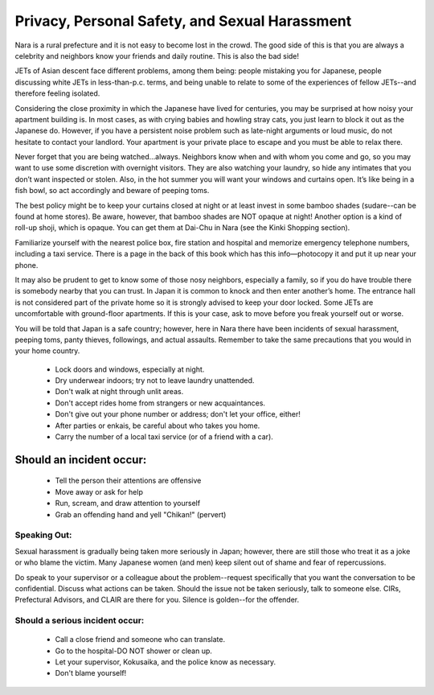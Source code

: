 ###############################################
Privacy, Personal Safety, and Sexual Harassment
###############################################


Nara is a rural prefecture and it is not easy to become lost in the crowd.  The good side of this is that you are always a celebrity and neighbors know your friends and daily routine.  This is also the bad side!

JETs of Asian descent face different problems, among them being: people mistaking you for Japanese, people discussing white JETs in less-than-p.c. terms, and being unable to relate to some of the experiences of fellow JETs--and therefore feeling isolated.   

Considering the close proximity in which the Japanese have lived for centuries, you may be surprised at how noisy your apartment building is.  In most cases, as with crying babies and howling stray cats, you just learn to block it out as the Japanese do.  However, if you have a persistent noise problem such as late-night arguments or loud music, do not hesitate to contact your landlord.  Your apartment is your private place to escape and you must be able to relax there.

Never forget that you are being watched...always.  Neighbors know when and with whom you come and go, so you may want to use some discretion with overnight visitors.  They are also watching your laundry, so hide any intimates that you don’t want inspected or stolen.  Also, in the hot summer you will want your windows and curtains open.  It’s like being in a fish bowl, so act accordingly and beware of peeping toms.

The best policy might be to keep your curtains closed at night or at least invest in some bamboo shades (sudare--can be found at home stores).  Be aware, however, that bamboo shades are NOT opaque at night!  Another option is a kind of roll-up shoji, which is opaque.  You can get them at Dai-Chu in Nara (see the Kinki Shopping section).

Familiarize yourself with the nearest police box, fire station and hospital and memorize emergency telephone numbers, including a taxi service.  There is a page in the back of this book which has this info—photocopy it and put it up near your phone. 

It may also be prudent to get to know some of those nosy neighbors, especially a family, so if you do have trouble there is somebody nearby that you can trust.  In Japan it is common to knock and then enter another’s home.  The entrance hall is not considered part of the private home so it is strongly advised to keep your door locked.  Some JETs are uncomfortable with ground-floor apartments.  If this is your case, ask to move before you freak yourself out or worse. 

You will be told that Japan is a safe country; however, here in Nara there have been incidents of sexual harassment, peeping toms, panty thieves, followings, and actual assaults.  Remember to take the same precautions that you would in your home country.  

 - Lock doors and windows, especially at night.
 - Dry underwear indoors; try not to leave laundry unattended.
 - Don't walk at night through unlit areas.
 - Don't accept rides home from strangers or new acquaintances.
 - Don't give out your phone number or address; don't let your office, either!
 - After parties or enkais, be careful about who takes you home.
 - Carry the number of a local taxi service (or of a friend with a car).


Should an incident occur:
-------------------------

 - Tell the person their attentions are offensive
 - Move away or ask for help
 - Run, scream, and draw attention to yourself
 - Grab an offending hand and yell "Chikan!" (pervert)

Speaking Out:
=============

Sexual harassment is gradually being taken more seriously in Japan; however, there are still those who treat it as a joke or who blame the victim.  Many Japanese women (and men) keep silent out of shame and fear of repercussions.

Do speak to your supervisor or a colleague about the problem--request specifically that you want the conversation to be confidential.  Discuss what actions can be taken.  Should the issue not be taken seriously, talk to someone else.  CIRs, Prefectural Advisors, and CLAIR are there for you.
Silence is golden--for the offender.

Should a serious incident occur:
================================

 - Call a close friend and someone who can translate.
 - Go to the hospital-DO NOT shower or clean up.
 - Let your supervisor, Kokusaika, and the police know as necessary.
 - Don't blame yourself!
